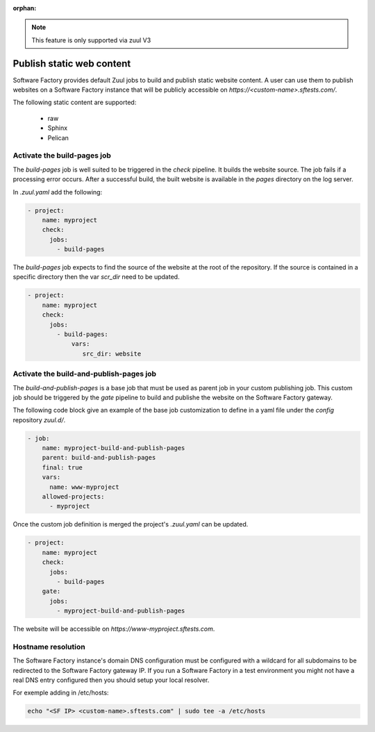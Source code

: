 :orphan:

.. note::

   This feature is only supported via zuul V3

.. _pages-user:

Publish static web content
==========================

Software Factory provides default Zuul jobs to build and publish
static website content. A user can use them to publish websites on a
Software Factory instance that will be publicly accessible on
*https://<custom-name>.sftests.com/*.

The following static content are supported:

 * raw
 * Sphinx
 * Pelican


Activate the build-pages job
----------------------------

The *build-pages* job is well suited to be triggered in the *check* pipeline.
It builds the website source. The job fails if a processing error
occurs. After a successful build, the built website is available in
the *pages* directory on the log server.

In *.zuul.yaml* add the following:

.. code-block:: yaml

 - project:
     name: myproject
     check:
       jobs:
         - build-pages

The *build-pages* job expects to find the source of the website
at the root of the repository. If the source is contained in a
specific directory then the var *scr_dir* need to be updated.

.. code-block:: yaml

 - project:
     name: myproject
     check:
       jobs:
         - build-pages:
             vars:
                src_dir: website


Activate the build-and-publish-pages job
----------------------------------------

The *build-and-publish-pages* is a base job that must be used as parent job
in your custom publishing job. This custom job should be triggered by
the *gate* pipeline to build and publishe the website on the Software Factory
gateway.

The following code block give an example of the base job customization to
define in a yaml file under the *config* repository *zuul.d/*.

.. code-block:: yaml

 - job:
     name: myproject-build-and-publish-pages
     parent: build-and-publish-pages
     final: true
     vars:
       name: www-myproject
     allowed-projects:
       - myproject

Once the custom job definition is merged the project's *.zuul.yaml* can
be updated.

.. code-block:: yaml

 - project:
     name: myproject
     check:
       jobs:
         - build-pages
     gate:
       jobs:
         - myproject-build-and-publish-pages

The website will be accessible on *https://www-myproject.sftests.com*.

Hostname resolution
-------------------

The Software Factory instance's domain DNS configuration must be configured with a wildcard
for all subdomains to be redirected to the Software Factory gateway IP.
If you run a Software Factory in a test environment you might not have
a real DNS entry configured then you should setup your local resolver.

For exemple adding in /etc/hosts:

.. code-block:: bash

 echo "<SF IP> <custom-name>.sftests.com" | sudo tee -a /etc/hosts
